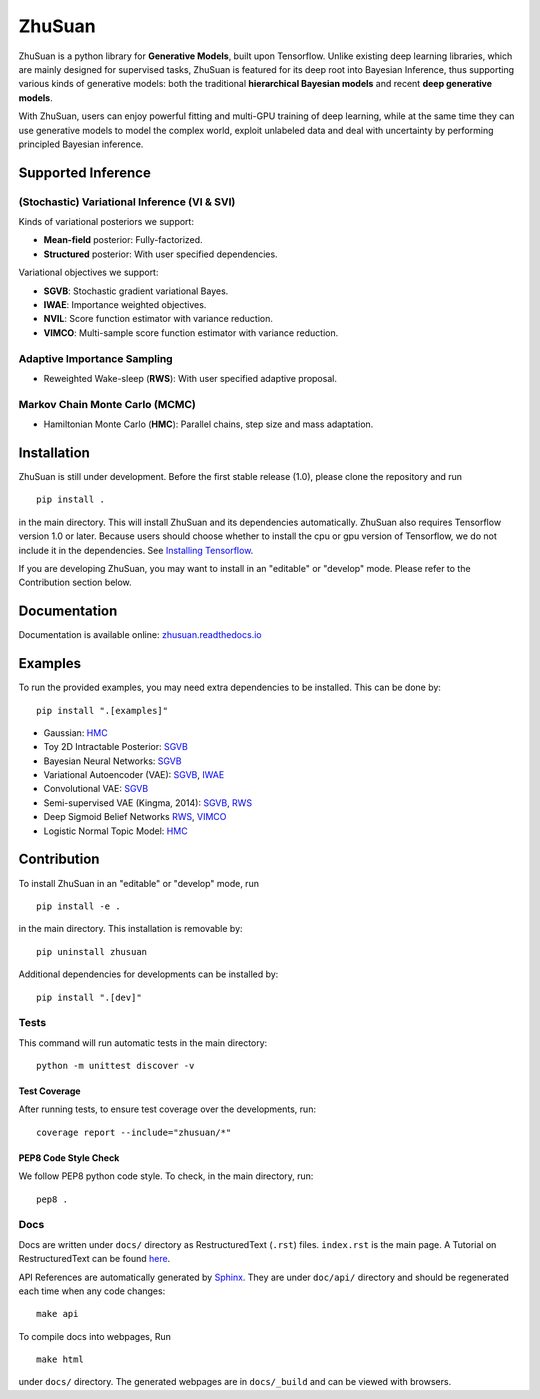 ZhuSuan
=======

|docs| |license|

ZhuSuan is a python library	for	**Generative Models**, built upon Tensorflow.
Unlike existing deep learning libraries, which are mainly designed for
supervised tasks, ZhuSuan is featured for its deep root into Bayesian
Inference, thus supporting various kinds of generative models: both the
traditional **hierarchical Bayesian models** and recent
**deep generative models**.

With ZhuSuan, users can enjoy powerful fitting and multi-GPU training of deep
learning, while at the same time they can use generative models to model the
complex world, exploit unlabeled data and deal with uncertainty by performing
principled Bayesian inference.

Supported Inference
-------------------

(Stochastic) Variational Inference (VI & SVI)
^^^^^^^^^^^^^^^^^^^^^^^^^^^^^^^^^^^^^^^^^^^^^

Kinds of variational posteriors we support:

* **Mean-field** posterior: Fully-factorized.
* **Structured** posterior: With user specified dependencies.

Variational objectives we support:

* **SGVB**: Stochastic gradient variational Bayes.
* **IWAE**: Importance weighted objectives.
* **NVIL**: Score function estimator with variance reduction.
* **VIMCO**: Multi-sample score function estimator with variance reduction.

Adaptive Importance Sampling
^^^^^^^^^^^^^^^^^^^^^^^^^^^^

* Reweighted Wake-sleep (**RWS**): With user specified adaptive proposal.

Markov Chain Monte Carlo (MCMC)
^^^^^^^^^^^^^^^^^^^^^^^^^^^^^^^

* Hamiltonian Monte Carlo (**HMC**): Parallel chains, step size and mass
  adaptation.

Installation
------------

ZhuSuan is still under development. Before the first stable release (1.0),
please clone the repository and run
::

    pip install .

in the main directory. This will install ZhuSuan and its dependencies
automatically. ZhuSuan also requires Tensorflow version 1.0 or later. Because
users should choose whether to install the cpu or gpu version of Tensorflow,
we do not include it in the dependencies. See
`Installing Tensorflow <https://www.tensorflow.org/install/>`_.

If you are developing ZhuSuan, you may want to install in an
"editable" or "develop" mode. Please refer to the Contribution section below.

Documentation
-------------

Documentation is available online:
`zhusuan.readthedocs.io <http://zhusuan.readthedocs.io>`_

Examples
--------

To run the provided examples, you may need extra dependencies to be installed.
This can be done by::

    pip install ".[examples]"

* Gaussian:
  `HMC <examples/toy_examples/gaussian.py>`_
* Toy 2D Intractable Posterior:
  `SGVB <examples/toy_examples/toy2d_intractable.py>`_
* Bayesian Neural Networks:
  `SGVB <examples/bayesian_neural_nets/bayesian_nn.py>`_
* Variational Autoencoder (VAE):
  `SGVB <examples/variational_autoencoders/vae.py>`_,
  `IWAE <examples/variational_autoencoders/iwae.py>`_
* Convolutional VAE:
  `SGVB <examples/variational_autoencoders/vae_conv.py>`_
* Semi-supervised VAE (Kingma, 2014):
  `SGVB <examples/semi_supervised_vae/vae_ssl.py>`_,
  `RWS <examples/semi_supervised_vae/vae_ssl_rws.py>`_
* Deep Sigmoid Belief Networks
  `RWS <examples/sigmoid_belief_nets/sbn_rws.py>`_,
  `VIMCO <examples/sigmoid_belief_nets/sbn_vimco.py>`_
* Logistic Normal Topic Model:
  `HMC <examples/topic_models/lntm_mcem.py>`_

Contribution
------------

To install ZhuSuan in an "editable" or "develop" mode, run
::

    pip install -e .

in the main directory. This installation is removable by::

    pip uninstall zhusuan

Additional dependencies for developments can be installed by::

    pip install ".[dev]"

Tests
^^^^^

This command will run automatic tests in the main directory::

    python -m unittest discover -v

Test Coverage
"""""""""""""

After running tests, to ensure test coverage over the
developments, run::

    coverage report --include="zhusuan/*"

PEP8 Code Style Check
"""""""""""""""""""""

We follow PEP8 python code style. To check, in the main directory, run::

    pep8 .

Docs
^^^^

Docs are written under ``docs/`` directory as RestructuredText (``.rst``)
files. ``index.rst`` is the main page. A Tutorial on RestructuredText can be
found `here <https://pythonhosted.org/an_example_pypi_project/sphinx.html>`_.

API References are automatically generated by
`Sphinx <http://www.sphinx-doc.org/en/stable/>`_. They are under ``doc/api/``
directory and should be regenerated each time when any code changes::

    make api

To compile docs into webpages, Run
::

    make html

under ``docs/`` directory. The generated webpages are in ``docs/_build`` and
can be viewed with browsers.


.. |docs| image:: https://readthedocs.org/projects/docs/badge/?version=latest
    :alt: Documentation Status
    :scale: 100%
    :target: http://zhusuan.readthedocs.io/en/latest/?badge=latest
    
.. |license| image:: https://img.shields.io/badge/license-MIT-blue.svg
    :target: https://github.com/thu-ml/zhusuan/blob/master/LICENSE

